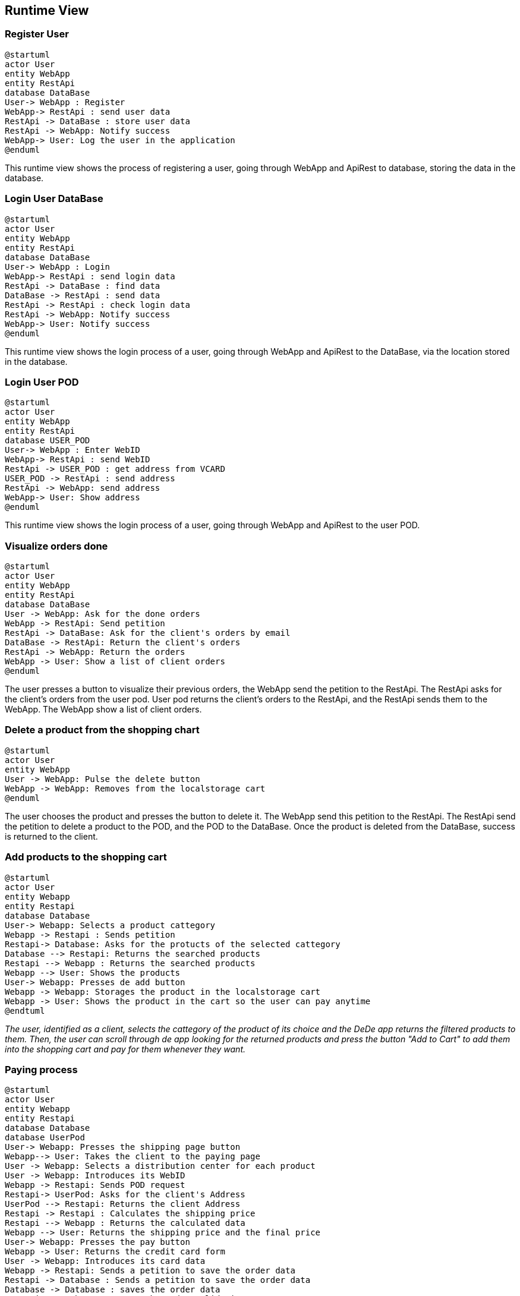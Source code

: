 == Runtime View

=== Register User

[plantuml,"RegisterUser",png]
----
@startuml
actor User
entity WebApp
entity RestApi
database DataBase
User-> WebApp : Register
WebApp-> RestApi : send user data
RestApi -> DataBase : store user data
RestApi -> WebApp: Notify success
WebApp-> User: Log the user in the application
@enduml
----

This runtime view shows the process of registering a user, going through WebApp and ApiRest to database, storing the data in the database.

=== Login User DataBase
[plantuml,"LoginUserDataBase",png]
----
@startuml
actor User
entity WebApp
entity RestApi
database DataBase
User-> WebApp : Login
WebApp-> RestApi : send login data
RestApi -> DataBase : find data
DataBase -> RestApi : send data
RestApi -> RestApi : check login data
RestApi -> WebApp: Notify success
WebApp-> User: Notify success
@enduml
----

This runtime view shows the login process of a user, going through WebApp and ApiRest to the DataBase, via the location stored in the database.

=== Login User POD
[plantuml,"LoginUserPOD",png]
----
@startuml
actor User
entity WebApp
entity RestApi
database USER_POD
User-> WebApp : Enter WebID
WebApp-> RestApi : send WebID
RestApi -> USER_POD : get address from VCARD
USER_POD -> RestApi : send address
RestApi -> WebApp: send address
WebApp-> User: Show address
@enduml
----

This runtime view shows the login process of a user, going through WebApp and ApiRest to the user POD.

=== Visualize orders done

[plantuml,"VisualizeOrdersDone",png]
----
@startuml
actor User
entity WebApp
entity RestApi
database DataBase
User -> WebApp: Ask for the done orders
WebApp -> RestApi: Send petition
RestApi -> DataBase: Ask for the client's orders by email
DataBase -> RestApi: Return the client's orders
RestApi -> WebApp: Return the orders
WebApp -> User: Show a list of client orders
@enduml
----
The user presses a button to visualize their previous orders, the WebApp send the petition to the RestApi. The RestApi asks for the client's orders from the user pod.
User pod returns the client's orders to the RestApi, and the RestApi sends them to the WebApp. The WebApp show a list of client orders.

=== Delete a product from the shopping chart

[plantuml,"DeleteProductFromTheShoppingCart",png]
----
@startuml
actor User
entity WebApp
User -> WebApp: Pulse the delete button
WebApp -> WebApp: Removes from the localstorage cart
@enduml
----
The user chooses the product and presses the button to delete it. The WebApp send this petition to the RestApi. The RestApi send the petition to delete a product to the POD, and the POD to the DataBase. Once the product is deleted from the DataBase, success is returned to the client.

=== Add products to the shopping cart

[plantuml,"AddProductsToTheShoppingCart",png]
----
@startuml
actor User
entity Webapp
entity Restapi
database Database
User-> Webapp: Selects a product cattegory
Webapp -> Restapi : Sends petition 
Restapi-> Database: Asks for the protucts of the selected cattegory
Database --> Restapi: Returns the searched products
Restapi --> Webapp : Returns the searched products
Webapp --> User: Shows the products
User-> Webapp: Presses de add button
Webapp -> Webapp: Storages the product in the localstorage cart
Webapp -> User: Shows the product in the cart so the user can pay anytime
@endtuml
----
_The user, identified as a client, selects the cattegory of the product of its choice and the DeDe app returns the filtered products to them. Then, the user can scroll through de app looking for the returned products and press the button "Add to Cart" to add them into the shopping cart and pay for them whenever they want._

=== Paying process
[plantuml,"PayingProcess",png]
----
@startuml
actor User
entity Webapp
entity Restapi
database Database
database UserPod
User-> Webapp: Presses the shipping page button
Webapp--> User: Takes the client to the paying page
User -> Webapp: Selects a distribution center for each product
User -> Webapp: Introduces its WebID
Webapp -> Restapi: Sends POD request
Restapi-> UserPod: Asks for the client's Address
UserPod --> Restapi: Returns the client Address
Restapi -> Restapi : Calculates the shipping price
Restapi --> Webapp : Returns the calculated data
Webapp --> User: Returns the shipping price and the final price
User-> Webapp: Presses the pay button
Webapp -> User: Returns the credit card form
User -> Webapp: Introduces its card data
Webapp -> Restapi: Sends a petition to save the order data
Restapi -> Database : Sends a petition to save the order data
Database -> Database : saves the order data
Restapi --> Webapp: Returns the order validation
Webapp --> User: Shows the order validation
@enduml
----
_The user presses the pay button on their shopping cart and the DeDe app takes them to the paying page where they can see the total price to pay in addition to the shipping price previously calculated by the DeDe application after asking the user's pod for their address and calculating the distance from that address to the distribution center. After seeing the final price, the client must press the pay button so the DeDe app registers the order on the database and returns the confirmation_

=== (Admin) Show users

[plantuml,"AdminShowUsers",png]
----
@startuml
actor Admin
entity WebApp
entity RestAPI
database DataBase

Admin -> WebApp: Request User List
WebApp -> RestAPI: Request User List
RestAPI -> DataBase: Request User List
DataBase -> RestAPI: Give User List
RestAPI -> WebApp: Represent User List
@enduml
----

=== (Admin) Add Item

[plantuml,"AdminAddItem",png]
----
@startuml
actor Admin
entity WebApp
entity RestAPI
database DataBase

Admin -> WebApp: Pulses the add product button
WebApp -> Admin: Shows form to add products
Admin-> WebApp : Fills the form
WebApp -> Restapi: Sends add petition
Restapi -> Database: Sends add petition
Database -> Database: Adds the product
WebApp -> WebApp: Displays the product
@enduml
----

=== (Admin) Monitor Order Status

[plantuml,"AdminMonitorOrderStatus",png]
----
@startuml
actor User
entity WebApp
entity RestAPI
database DataBase
database UserPOD

User-> WebApp: Request Order List
WebApp -> RestAPI: Request Order List
RestAPI -> DataBase: Request Order List (All, if user is an Admin, ot only the user ones if it is a Client)
DataBase -> RestAPI: Give Order List
RestAPI -> WebApp: Display Order List
WebApp -> User: Shows the order list
@enduml
----
